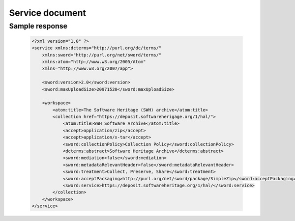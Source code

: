 Service document
^^^^^^^^^^^^^^^^^

.. http:get:: /1/servicedocument/

    This is the starting endpoint for the client to discover its initial
    collection. The answer to this query will describes:

    * the server's abilities
    * connected client's collection information

    Also known as: SD-IRI - The Service Document IRI

    :param text <name><pass>: the client's credentials
    :statuscode 200: no error
    :statuscode 401: Unauthorized



Sample response
~~~~~~~~~~~~~~~
    .. code:: xml

        <?xml version="1.0" ?>
        <service xmlns:dcterms="http://purl.org/dc/terms/"
            xmlns:sword="http://purl.org/net/sword/terms/"
            xmlns:atom="http://www.w3.org/2005/Atom"
            xmlns="http://www.w3.org/2007/app">

            <sword:version>2.0</sword:version>
            <sword:maxUploadSize>20971520</sword:maxUploadSize>

            <workspace>
                <atom:title>The Software Heritage (SWH) archive</atom:title>
                <collection href="https://deposit.softwareherigage.org/1/hal/">
                    <atom:title>SWH Software Archive</atom:title>
                    <accept>application/zip</accept>
                    <accept>application/x-tar</accept>
                    <sword:collectionPolicy>Collection Policy</sword:collectionPolicy>
                    <dcterms:abstract>Software Heritage Archive</dcterms:abstract>
                    <sword:mediation>false</sword:mediation>
                    <sword:metadataRelevantHeader>false</sword:metadataRelevantHeader>
                    <sword:treatment>Collect, Preserve, Share</sword:treatment>
                    <sword:acceptPackaging>http://purl.org/net/sword/package/SimpleZip</sword:acceptPackaging>
                    <sword:service>https://deposit.softwareheritage.org/1/hal/</sword:service>
                </collection>
            </workspace>
        </service>
